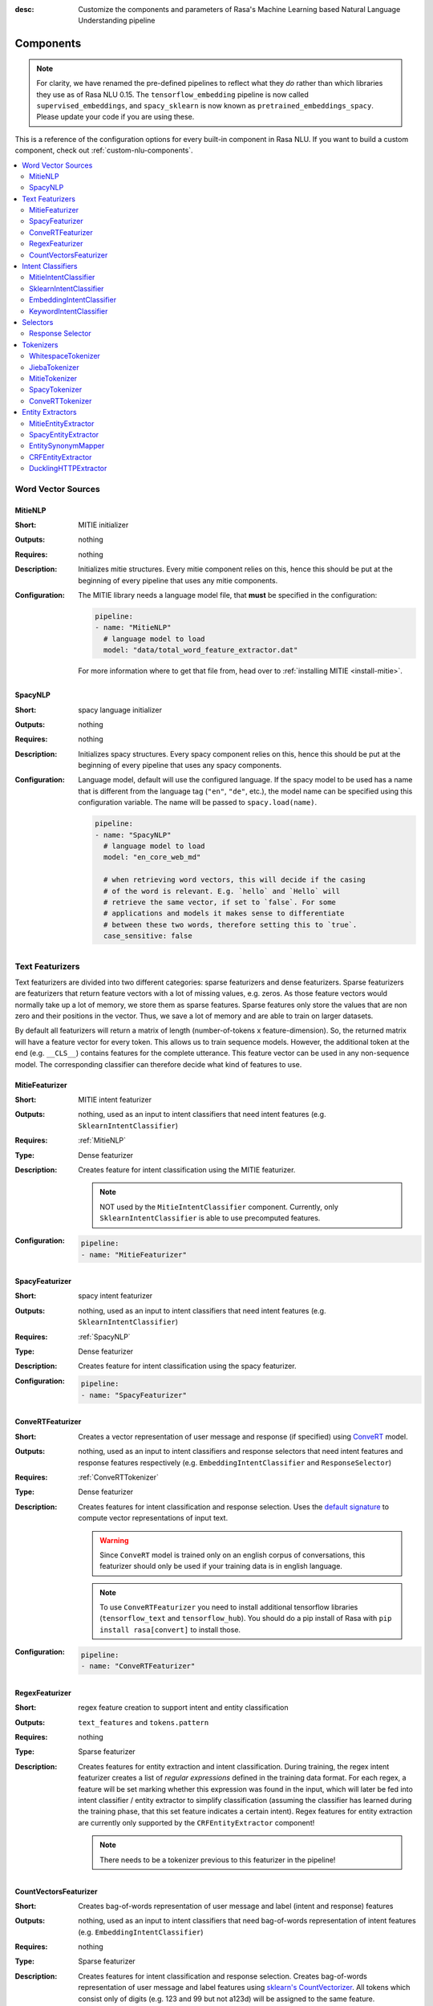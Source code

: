 :desc: Customize the components and parameters of Rasa's Machine Learning based
       Natural Language Understanding pipeline

.. _components:

Components
==========

.. edit-link::

.. note::
   For clarity, we have renamed the pre-defined pipelines to reflect
   what they *do* rather than which libraries they use as of Rasa NLU
   0.15. The ``tensorflow_embedding`` pipeline is now called
   ``supervised_embeddings``, and ``spacy_sklearn`` is now known as
   ``pretrained_embeddings_spacy``. Please update your code if you are using these.

This is a reference of the configuration options for every built-in
component in Rasa NLU. If you want to build a custom component, check
out :ref:`custom-nlu-components`.

.. contents::
   :local:


Word Vector Sources
-------------------

.. _MitieNLP:

MitieNLP
~~~~~~~~

:Short: MITIE initializer
:Outputs: nothing
:Requires: nothing
:Description:
    Initializes mitie structures. Every mitie component relies on this,
    hence this should be put at the beginning
    of every pipeline that uses any mitie components.
:Configuration:
    The MITIE library needs a language model file, that **must** be specified in
    the configuration:

    .. code-block:: yaml

        pipeline:
        - name: "MitieNLP"
          # language model to load
          model: "data/total_word_feature_extractor.dat"

    For more information where to get that file from, head over to
    :ref:`installing MITIE <install-mitie>`.

.. _SpacyNLP:

SpacyNLP
~~~~~~~~

:Short: spacy language initializer
:Outputs: nothing
:Requires: nothing
:Description:
    Initializes spacy structures. Every spacy component relies on this, hence this should be put at the beginning
    of every pipeline that uses any spacy components.
:Configuration:
    Language model, default will use the configured language.
    If the spacy model to be used has a name that is different from the language tag (``"en"``, ``"de"``, etc.),
    the model name can be specified using this configuration variable. The name will be passed to ``spacy.load(name)``.

    .. code-block:: yaml

        pipeline:
        - name: "SpacyNLP"
          # language model to load
          model: "en_core_web_md"

          # when retrieving word vectors, this will decide if the casing
          # of the word is relevant. E.g. `hello` and `Hello` will
          # retrieve the same vector, if set to `false`. For some
          # applications and models it makes sense to differentiate
          # between these two words, therefore setting this to `true`.
          case_sensitive: false

Text Featurizers
----------------

Text featurizers are divided into two different categories: sparse featurizers and dense featurizers.
Sparse featurizers are featurizers that return feature vectors with a lot of missing values, e.g. zeros.
As those feature vectors would normally take up a lot of memory, we store them as sparse features.
Sparse features only store the values that are non zero and their positions in the vector.
Thus, we save a lot of memory and are able to train on larger datasets.

By default all featurizers will return a matrix of length (number-of-tokens x feature-dimension).
So, the returned matrix will have a feature vector for every token.
This allows us to train sequence models.
However, the additional token at the end (e.g. ``__CLS__``) contains features for the complete utterance.
This feature vector can be used in any non-sequence model.
The corresponding classifier can therefore decide what kind of features to use.

MitieFeaturizer
~~~~~~~~~~~~~~~

:Short: MITIE intent featurizer
:Outputs: nothing, used as an input to intent classifiers that need intent features (e.g. ``SklearnIntentClassifier``)
:Requires: :ref:`MitieNLP`
:Type: Dense featurizer
:Description:
    Creates feature for intent classification using the MITIE featurizer.

    .. note::

        NOT used by the ``MitieIntentClassifier`` component. Currently, only ``SklearnIntentClassifier`` is able
        to use precomputed features.

:Configuration:

    .. code-block:: yaml

        pipeline:
        - name: "MitieFeaturizer"



SpacyFeaturizer
~~~~~~~~~~~~~~~

:Short: spacy intent featurizer
:Outputs: nothing, used as an input to intent classifiers that need intent features (e.g. ``SklearnIntentClassifier``)
:Requires: :ref:`SpacyNLP`
:Type: Dense featurizer
:Description:
    Creates feature for intent classification using the spacy featurizer.
:Configuration:

    .. code-block:: yaml

        pipeline:
        - name: "SpacyFeaturizer"


ConveRTFeaturizer
~~~~~~~~~~~~~~~~~

:Short:
    Creates a vector representation of user message and response (if specified) using
    `ConveRT <https://github.com/PolyAI-LDN/polyai-models>`_ model.
:Outputs:
    nothing, used as an input to intent classifiers and response selectors that need intent features and response
    features respectively (e.g. ``EmbeddingIntentClassifier`` and ``ResponseSelector``)
:Requires: :ref:`ConveRTTokenizer`
:Type: Dense featurizer
:Description:
    Creates features for intent classification and response selection.
    Uses the `default signature <https://github.com/PolyAI-LDN/polyai-models#tfhub-signatures>`_ to compute vector
    representations of input text.

    .. warning::
        Since ``ConveRT`` model is trained only on an english corpus of conversations, this featurizer should only
        be used if your training data is in english language.

    .. note::
        To use ``ConveRTFeaturizer`` you need to install additional tensorflow libraries (``tensorflow_text`` and
        ``tensorflow_hub``). You should do a pip install of Rasa with ``pip install rasa[convert]`` to install those.

:Configuration:

    .. code-block:: yaml

        pipeline:
        - name: "ConveRTFeaturizer"


RegexFeaturizer
~~~~~~~~~~~~~~~

:Short: regex feature creation to support intent and entity classification
:Outputs: ``text_features`` and ``tokens.pattern``
:Requires: nothing
:Type: Sparse featurizer
:Description:
    Creates features for entity extraction and intent classification.
    During training, the regex intent featurizer creates a list of `regular expressions` defined in the training
    data format.
    For each regex, a feature will be set marking whether this expression was found in the input, which will later
    be fed into intent classifier / entity extractor to simplify classification (assuming the classifier has learned
    during the training phase, that this set feature indicates a certain intent).
    Regex features for entity extraction are currently only supported by the ``CRFEntityExtractor`` component!

    .. note:: There needs to be a tokenizer previous to this featurizer in the pipeline!


CountVectorsFeaturizer
~~~~~~~~~~~~~~~~~~~~~~

:Short: Creates bag-of-words representation of user message and label (intent and response) features
:Outputs:
   nothing, used as an input to intent classifiers that
   need bag-of-words representation of intent features
   (e.g. ``EmbeddingIntentClassifier``)
:Requires: nothing
:Type: Sparse featurizer
:Description:
    Creates features for intent classification and response selection.
    Creates bag-of-words representation of user message and label features using
    `sklearn's CountVectorizer <http://scikit-learn.org/stable/modules/generated/sklearn.feature_extraction.text.CountVectorizer.html>`_.
    All tokens which consist only of digits (e.g. 123 and 99 but not a123d) will be assigned to the same feature.

    .. note::
        If the words in the model language cannot be split by whitespace,
        a language-specific tokenizer is required in the pipeline before this component
        (e.g. using ``JiebaTokenizer`` for Chinese).

:Configuration:
    See `sklearn's CountVectorizer docs <http://scikit-learn.org/stable/modules/generated/sklearn.feature_extraction.text.CountVectorizer.html>`_
    for detailed description of the configuration parameters.

    This featurizer can be configured to use word or character n-grams, using ``analyzer`` config parameter.
    By default ``analyzer`` is set to ``word`` so word token counts are used as features.
    If you want to use character n-grams, set ``analyzer`` to ``char`` or ``char_wb``.

    .. note::
        Option ‘char_wb’ creates character n-grams only from text inside word boundaries;
        n-grams at the edges of words are padded with space.
        This option can be used to create `Subword Semantic Hashing <https://arxiv.org/abs/1810.07150>`_

    .. note::
        For character n-grams do not forget to increase ``min_ngram`` and ``max_ngram`` parameters.
        Otherwise the vocabulary will contain only single letters

    Handling Out-Of-Vacabulary (OOV) words:

        .. note:: Enabled only if ``analyzer`` is ``word``.

        Since the training is performed on limited vocabulary data, it cannot be guaranteed that during prediction
        an algorithm will not encounter an unknown word (a word that were not seen during training).
        In order to teach an algorithm how to treat unknown words, some words in training data can be substituted
        by generic word ``OOV_token``.
        In this case during prediction all unknown words will be treated as this generic word ``OOV_token``.

        For example, one might create separate intent ``outofscope`` in the training data containing messages of
        different number of ``OOV_token`` s and maybe some additional general words.
        Then an algorithm will likely classify a message with unknown words as this intent ``outofscope``.

        .. note::
            This featurizer creates a bag-of-words representation by **counting** words,
            so the number of ``OOV_token`` in the sentence might be important.

            - ``OOV_token`` set a keyword for unseen words; if training data contains ``OOV_token`` as words in some
              messages, during prediction the words that were not seen during training will be substituted with
              provided ``OOV_token``; if ``OOV_token=None`` (default behaviour) words that were not seen during
              training will be ignored during prediction time;
            - ``OOV_words`` set a list of words to be treated as ``OOV_token`` during training; if a list of words
              that should be treated as Out-Of-Vacabulary is known, it can be set to ``OOV_words`` instead of manually
              changing it in trainig data or using custom preprocessor.

        .. note::
            Providing ``OOV_words`` is optional, training data can contain ``OOV_token`` input manually or by custom
            additional preprocessor.
            Unseen words will be substituted with ``OOV_token`` **only** if this token is present in the training
            data or ``OOV_words`` list is provided.

    Sharing Vocabulary between user message and labels:

        .. note:: Enabled only if ``use_shared_vocab`` is ``True``

        Build a common vocabulary set between tokens in labels and user message.

    .. code-block:: yaml

        pipeline:
        - name: "CountVectorsFeaturizer"
          # whether to use a shared vocab
          "use_shared_vocab": False,
          # whether to use word or character n-grams
          # 'char_wb' creates character n-grams only inside word boundaries
          # n-grams at the edges of words are padded with space.
          analyzer: 'word'  # use 'char' or 'char_wb' for character
          # the parameters are taken from
          # sklearn's CountVectorizer
          # regular expression for tokens
          token_pattern: r'(?u)\b\w\w+\b'
          # remove accents during the preprocessing step
          strip_accents: None  # {'ascii', 'unicode', None}
          # list of stop words
          stop_words: None  # string {'english'}, list, or None (default)
          # min document frequency of a word to add to vocabulary
          # float - the parameter represents a proportion of documents
          # integer - absolute counts
          min_df: 1  # float in range [0.0, 1.0] or int
          # max document frequency of a word to add to vocabulary
          # float - the parameter represents a proportion of documents
          # integer - absolute counts
          max_df: 1.0  # float in range [0.0, 1.0] or int
          # set ngram range
          min_ngram: 1  # int
          max_ngram: 1  # int
          # limit vocabulary size
          max_features: None  # int or None
          # if convert all characters to lowercase
          lowercase: true  # bool
          # handling Out-Of-Vacabulary (OOV) words
          # will be converted to lowercase if lowercase is true
          OOV_token: None  # string or None
          OOV_words: []  # list of strings


Intent Classifiers
------------------


MitieIntentClassifier
~~~~~~~~~~~~~~~~~~~~~

:Short:
    MITIE intent classifier (using a
    `text categorizer <https://github.com/mit-nlp/MITIE/blob/master/examples/python/text_categorizer_pure_model.py>`_)
:Outputs: ``intent``
:Requires: A tokenizer and a featurizer
:Output-Example:

    .. code-block:: json

        {
            "intent": {"name": "greet", "confidence": 0.98343}
        }

:Description:
    This classifier uses MITIE to perform intent classification. The underlying classifier
    is using a multi-class linear SVM with a sparse linear kernel (see
    `MITIE trainer code <https://github.com/mit-nlp/MITIE/blob/master/mitielib/src/text_categorizer_trainer.cpp#L222>`_).

:Configuration:

    .. code-block:: yaml

        pipeline:
        - name: "MitieIntentClassifier"

SklearnIntentClassifier
~~~~~~~~~~~~~~~~~~~~~~~

:Short: sklearn intent classifier
:Outputs: ``intent`` and ``intent_ranking``
:Requires: A featurizer
:Output-Example:

    .. code-block:: json

        {
            "intent": {"name": "greet", "confidence": 0.78343},
            "intent_ranking": [
                {
                    "confidence": 0.1485910906220309,
                    "name": "goodbye"
                },
                {
                    "confidence": 0.08161531595656784,
                    "name": "restaurant_search"
                }
            ]
        }

:Description:
    The sklearn intent classifier trains a linear SVM which gets optimized using a grid search. In addition
    to other classifiers it also provides rankings of the labels that did not "win". The spacy intent classifier
    needs to be preceded by a featurizer in the pipeline. This featurizer creates the features used for the
    classification.

:Configuration:
    During the training of the SVM a hyperparameter search is run to
    find the best parameter set. In the config, you can specify the parameters
    that will get tried

    .. code-block:: yaml

        pipeline:
        - name: "SklearnIntentClassifier"
          # Specifies the list of regularization values to
          # cross-validate over for C-SVM.
          # This is used with the ``kernel`` hyperparameter in GridSearchCV.
          C: [1, 2, 5, 10, 20, 100]
          # Specifies the kernel to use with C-SVM.
          # This is used with the ``C`` hyperparameter in GridSearchCV.
          kernels: ["linear"]

EmbeddingIntentClassifier
~~~~~~~~~~~~~~~~~~~~~~~~~

:Short: Embedding intent classifier
:Outputs: ``intent`` and ``intent_ranking``
:Requires: A featurizer
:Output-Example:

    .. code-block:: json

        {
            "intent": {"name": "greet", "confidence": 0.8343},
            "intent_ranking": [
                {
                    "confidence": 0.385910906220309,
                    "name": "goodbye"
                },
                {
                    "confidence": 0.28161531595656784,
                    "name": "restaurant_search"
                }
            ]
        }

:Description:
    The embedding intent classifier embeds user inputs and intent labels into the same space.
    Supervised embeddings are trained by maximizing similarity between them.
    This algorithm is based on `StarSpace <https://arxiv.org/abs/1709.03856>`_.
    However, in this implementation the loss function is slightly different and
    additional hidden layers are added together with dropout.
    This algorithm also provides similarity rankings of the labels that did not "win".

    The embedding intent classifier needs to be preceded by a featurizer in the pipeline.
    This featurizer creates the features used for the embeddings.
    It is recommended to use ``CountVectorsFeaturizer`` that can be optionally preceded
    by ``SpacyNLP`` and ``SpacyTokenizer``.

    .. note:: If during prediction time a message contains **only** words unseen during training,
              and no Out-Of-Vacabulary preprocessor was used,
              empty intent ``None`` is predicted with confidence ``0.0``.

:Configuration:

    The algorithm also has hyperparameters to control:

        - neural network's architecture:

            - ``hidden_layers_sizes_a`` sets a list of hidden layer sizes before
              the embedding layer for user inputs, the number of hidden layers
              is equal to the length of the list
            - ``hidden_layers_sizes_b`` sets a list of hidden layer sizes before
              the embedding layer for intent labels, the number of hidden layers
              is equal to the length of the list
            - ``share_hidden`` if set to True, shares the hidden layers between user inputs and intent label

        - training:

            - ``batch_size`` sets the number of training examples in one
              forward/backward pass, the higher the batch size, the more
              memory space you'll need;
            - ``batch_strategy`` sets the type of batching strategy,
              it should be either ``sequence`` or ``balanced``;
            - ``epochs`` sets the number of times the algorithm will see
              training data, where one ``epoch`` equals one forward pass and
              one backward pass of all the training examples;
            - ``random_seed`` if set to any int will get reproducible
              training results for the same inputs;

        - embedding:

            - ``embed_dim`` sets the dimension of embedding space;
            - ``num_neg`` sets the number of incorrect intent labels,
              the algorithm will minimize their similarity to the user
              input during training;
            - ``similarity_type`` sets the type of the similarity,
              it should be either ``auto``, ``cosine`` or ``inner``,
              if ``auto``, it will be set depending on ``loss_type``,
              ``inner`` for ``softmax``, ``cosine`` for ``margin``;
            - ``loss_type`` sets the type of the loss function,
              it should be either ``softmax`` or ``margin``;
            - ``ranking_length`` defines the number of top confidences over
              which to normalize ranking results if ``loss_type: "softmax"``;
              to turn off normalization set it to 0
            - ``mu_pos`` controls how similar the algorithm should try
              to make embedding vectors for correct intent labels,
              used only if ``loss_type`` is set to ``margin``;
            - ``mu_neg`` controls maximum negative similarity for
              incorrect intents,
              used only if ``loss_type`` is set to ``margin``;
            - ``use_max_sim_neg`` if ``true`` the algorithm only
              minimizes maximum similarity over incorrect intent labels,
              used only if ``loss_type`` is set to ``margin``;
            - ``scale_loss`` if ``true`` the algorithm will downscale the loss
              for examples where correct label is predicted with high confidence,
              used only if ``loss_type`` is set to ``softmax``;

        - regularization:

            - ``C2`` sets the scale of L2 regularization
            - ``C_emb`` sets the scale of how important is to minimize
              the maximum similarity between embeddings of different intent labels;
            - ``droprate`` sets the dropout rate, it should be
              between ``0`` and ``1``, e.g. ``droprate=0.1``
              would drop out ``10%`` of input units;

    .. note:: For ``cosine`` similarity ``mu_pos`` and ``mu_neg`` should be between ``-1`` and ``1``.

    .. note:: There is an option to use linearly increasing batch size. The idea comes from
              `<https://arxiv.org/abs/1711.00489>`_.
              In order to do it pass a list to ``batch_size``, e.g. ``"batch_size": [64, 256]`` (default behaviour).
              If constant ``batch_size`` is required, pass an ``int``, e.g. ``"batch_size": 64``.

    In the config, you can specify these parameters.
    The default values are defined in ``EmbeddingIntentClassifier.defaults``:

    .. literalinclude:: ../../rasa/nlu/classifiers/embedding_intent_classifier.py
       :dedent: 4
       :start-after: # default properties (DOC MARKER - don't remove)
       :end-before: # end default properties (DOC MARKER - don't remove)

    .. note:: Parameter ``mu_neg`` is set to a negative value to mimic the original
              starspace algorithm in the case ``mu_neg = mu_pos`` and ``use_max_sim_neg = False``.
              See `starspace paper <https://arxiv.org/abs/1709.03856>`_ for details.


.. _keyword_intent_classifier:

KeywordIntentClassifier
~~~~~~~~~~~~~~~~~~~~~~~

:Short: Simple keyword matching intent classifier, intended for small, short-term projects.
:Outputs: ``intent``
:Requires: nothing

:Output-Example:

    .. code-block:: json

        {
            "intent": {"name": "greet", "confidence": 1.0}
        }

:Description:
    This classifier works by searching a message for keywords.
    The matching is case sensitive by default and searches only for exact matches of the keyword-string in the user
    message.
    The keywords for an intent are the examples of that intent in the NLU training data.
    This means the entire example is the keyword, not the individual words in the example.

    .. note:: This classifier is intended only for small projects or to get started. If
              you have few NLU training data you can use one of our pipelines
              :ref:`choosing-a-pipeline`.

:Configuration:

    .. code-block:: yaml

        pipeline:
        - name: "KeywordIntentClassifier"
          case_sensitive: True

Selectors
----------

.. _response-selector:

Response Selector
~~~~~~~~~~~~~~~~~~

:Short: Response Selector
:Outputs: A dictionary with key as ``direct_response_intent`` and value containing ``response`` and ``ranking``
:Requires: A featurizer

:Output-Example:

    .. code-block:: json

        {
            "text": "What is the recommend python version to install?",
            "entities": [],
            "intent": {"confidence": 0.6485910906220309, "name": "faq"},
            "intent_ranking": [
                {"confidence": 0.6485910906220309, "name": "faq"},
                {"confidence": 0.1416153159565678, "name": "greet"}
            ],
            "response_selector": {
              "faq": {
                "response": {"confidence": 0.7356462617, "name": "Supports 3.5, 3.6 and 3.7, recommended version is 3.6"},
                "ranking": [
                    {"confidence": 0.7356462617, "name": "Supports 3.5, 3.6 and 3.7, recommended version is 3.6"},
                    {"confidence": 0.2134543431, "name": "You can ask me about how to get started"}
                ]
              }
            }
        }

:Description:

    Response Selector component can be used to build a response retrieval model to directly predict a bot response from
    a set of candidate responses. The prediction of this model is used by :ref:`retrieval-actions`.
    It embeds user inputs and response labels into the same space and follows the exact same
    neural network architecture and optimization as the ``EmbeddingIntentClassifier``.

    The response selector needs to be preceded by a featurizer in the pipeline.
    This featurizer creates the features used for the embeddings.
    It is recommended to use ``CountVectorsFeaturizer`` that can be optionally preceded
    by ``SpacyNLP``.

    .. note:: If during prediction time a message contains **only** words unseen during training,
              and no Out-Of-Vacabulary preprocessor was used,
              empty response ``None`` is predicted with confidence ``0.0``.

:Configuration:

    The algorithm includes all the hyperparameters that ``EmbeddingIntentClassifier`` uses.
    In addition, the component can also be configured to train a response selector for a particular retrieval intent

        - ``retrieval_intent``: sets the name of the intent for which this response selector model is trained. Default ``None``

    In the config, you can specify these parameters.
    The default values are defined in ``ResponseSelector.defaults``:

    .. literalinclude:: ../../rasa/nlu/selectors/embedding_response_selector.py
       :dedent: 4
       :start-after: # default properties (DOC MARKER - don't remove)
       :end-before: # end default properties (DOC MARKER - don't remove)

.. _tokenizers:

Tokenizers
----------

If you want to split intents into multiple labels, e.g. for predicting multiple intents or for
modeling hierarchical intent structure, use these flags with any tokenizer:

- ``intent_tokenization_flag`` indicates whether to tokenize intent labels or not. By default this flag is set to
  ``False``, intent will not be tokenized.
- ``intent_split_symbol`` sets the delimiter string to split the intent labels, default is underscore
  (``_``).

    .. note:: All tokenizer add an additional token ``__CLS__`` to the end of the list of tokens when tokenizing
              text and responses.

WhitespaceTokenizer
~~~~~~~~~~~~~~~~~~~

:Short: Tokenizer using whitespaces as a separator
:Outputs: nothing
:Requires: nothing
:Description:
    Creates a token for every whitespace separated character sequence. Can be used to define tokens for the MITIE entity
    extractor.
:Configuration:
    Make the tokenizer not case sensitive by adding the ``case_sensitive: false`` option. Default being ``case_sensitive: true``.

    .. code-block:: yaml

        pipeline:
        - name: "WhitespaceTokenizer"
          case_sensitive: false

JiebaTokenizer
~~~~~~~~~~~~~~

:Short: Tokenizer using Jieba for Chinese language
:Outputs: nothing
:Requires: nothing
:Description:
    Creates tokens using the Jieba tokenizer specifically for Chinese
    language. For language other than Chinese, Jieba will work as
    ``WhitespaceTokenizer``. Can be used to define tokens for the
    MITIE entity extractor. Make sure to install Jieba, ``pip install jieba``.
:Configuration:
    User's custom dictionary files can be auto loaded by specific the files' directory path via ``dictionary_path``

    .. code-block:: yaml

        pipeline:
        - name: "JiebaTokenizer"
          dictionary_path: "path/to/custom/dictionary/dir"

If the ``dictionary_path`` is ``None`` (the default), then no custom dictionary will be used.

MitieTokenizer
~~~~~~~~~~~~~~

:Short: Tokenizer using MITIE
:Outputs: nothing
:Requires: :ref:`MitieNLP`
:Description:
    Creates tokens using the MITIE tokenizer. Can be used to define
    tokens for the MITIE entity extractor.
:Configuration:

    .. code-block:: yaml

        pipeline:
        - name: "MitieTokenizer"

SpacyTokenizer
~~~~~~~~~~~~~~

:Short: Tokenizer using spacy
:Outputs: nothing
:Requires: :ref:`SpacyNLP`
:Description:
    Creates tokens using the spacy tokenizer. Can be used to define
    tokens for the MITIE entity extractor.

.. _ConveRTTokenizer:

ConveRTTokenizer
~~~~~~~~~~~~~~~~

:Short: Tokenizer using ConveRT
:Outputs: nothing
:Requires: nothing
:Description:
    Creates tokens using the ConveRT tokenizer. Must be used whenever the ``ConveRTFeaturizer`` is used.



Entity Extractors
-----------------

MitieEntityExtractor
~~~~~~~~~~~~~~~~~~~~

:Short: MITIE entity extraction (using a `MITIE NER trainer <https://github.com/mit-nlp/MITIE/blob/master/mitielib/src/ner_trainer.cpp>`_)
:Outputs: appends ``entities``
:Requires: :ref:`MitieNLP`
:Output-Example:

    .. code-block:: json

        {
            "entities": [{"value": "New York City",
                          "start": 20,
                          "end": 33,
                          "confidence": null,
                          "entity": "city",
                          "extractor": "MitieEntityExtractor"}]
        }

:Description:
    This uses the MITIE entity extraction to find entities in a message. The underlying classifier
    is using a multi class linear SVM with a sparse linear kernel and custom features.
    The MITIE component does not provide entity confidence values.
:Configuration:

    .. code-block:: yaml

        pipeline:
        - name: "MitieEntityExtractor"

.. _SpacyEntityExtractor:

SpacyEntityExtractor
~~~~~~~~~~~~~~~~~~~~

:Short: spaCy entity extraction
:Outputs: appends ``entities``
:Requires: :ref:`SpacyNLP`
:Output-Example:

    .. code-block:: json

        {
            "entities": [{"value": "New York City",
                          "start": 20,
                          "end": 33,
                          "entity": "city",
                          "confidence": null,
                          "extractor": "SpacyEntityExtractor"}]
        }

:Description:
    Using spaCy this component predicts the entities of a message. spacy uses a statistical BILOU transition model.
    As of now, this component can only use the spacy builtin entity extraction models and can not be retrained.
    This extractor does not provide any confidence scores.

:Configuration:
    Configure which dimensions, i.e. entity types, the spacy component
    should extract. A full list of available dimensions can be found in
    the `spaCy documentation <https://spacy.io/api/annotation#section-named-entities>`_.
    Leaving the dimensions option unspecified will extract all available dimensions.

    .. code-block:: yaml

        pipeline:
        - name: "SpacyEntityExtractor"
          # dimensions to extract
          dimensions: ["PERSON", "LOC", "ORG", "PRODUCT"]


EntitySynonymMapper
~~~~~~~~~~~~~~~~~~~


:Short: Maps synonymous entity values to the same value.
:Outputs: modifies existing entities that previous entity extraction components found
:Requires: nothing
:Description:
    If the training data contains defined synonyms (by using the ``value`` attribute on the entity examples).
    this component will make sure that detected entity values will be mapped to the same value. For example,
    if your training data contains the following examples:

    .. code-block:: json

        [{
          "text": "I moved to New York City",
          "intent": "inform_relocation",
          "entities": [{"value": "nyc",
                        "start": 11,
                        "end": 24,
                        "entity": "city",
                       }]
        },
        {
          "text": "I got a new flat in NYC.",
          "intent": "inform_relocation",
          "entities": [{"value": "nyc",
                        "start": 20,
                        "end": 23,
                        "entity": "city",
                       }]
        }]

    This component will allow you to map the entities ``New York City`` and ``NYC`` to ``nyc``. The entitiy
    extraction will return ``nyc`` even though the message contains ``NYC``. When this component changes an
    exisiting entity, it appends itself to the processor list of this entity.

CRFEntityExtractor
~~~~~~~~~~~~~~~~~~

:Short: conditional random field entity extraction
:Outputs: appends ``entities``
:Requires: A tokenizer
:Output-Example:

    .. code-block:: json

        {
            "entities": [{"value":"New York City",
                          "start": 20,
                          "end": 33,
                          "entity": "city",
                          "confidence": 0.874,
                          "extractor": "CRFEntityExtractor"}]
        }

:Description:
    This component implements conditional random fields to do named entity recognition.
    CRFs can be thought of as an undirected Markov chain where the time steps are words
    and the states are entity classes. Features of the words (capitalisation, POS tagging,
    etc.) give probabilities to certain entity classes, as are transitions between
    neighbouring entity tags: the most likely set of tags is then calculated and returned.
    If POS features are used (pos or pos2), spaCy has to be installed. If you want to use
    additional features, such as pre-trained word embeddings, from any provided dense
    featurizer, use ``"text_dense_features"``.
:Configuration:
   .. code-block:: yaml

        pipeline:
        - name: "CRFEntityExtractor"
          # The features are a ``[before, word, after]`` array with
          # before, word, after holding keys about which
          # features to use for each word, for example, ``"title"``
          # in array before will have the feature
          # "is the preceding word in title case?".
          # Available features are:
          # ``low``, ``title``, ``suffix5``, ``suffix3``, ``suffix2``,
          # ``suffix1``, ``pos``, ``pos2``, ``prefix5``, ``prefix2``,
          # ``bias``, ``upper``, ``digit``, ``pattern``, and ``text_dense_features``
          features: [["low", "title"], ["bias", "suffix3"], ["upper", "pos", "pos2"]]

          # The flag determines whether to use BILOU tagging or not. BILOU
          # tagging is more rigorous however
          # requires more examples per entity. Rule of thumb: use only
          # if more than 100 examples per entity.
          BILOU_flag: true

          # This is the value given to sklearn_crfcuite.CRF tagger before training.
          max_iterations: 50

          # This is the value given to sklearn_crfcuite.CRF tagger before training.
          # Specifies the L1 regularization coefficient.
          L1_c: 0.1

          # This is the value given to sklearn_crfcuite.CRF tagger before training.
          # Specifies the L2 regularization coefficient.
          L2_c: 0.1

.. _DucklingHTTPExtractor:

DucklingHTTPExtractor
~~~~~~~~~~~~~~~~~~~~~

:Short: Duckling lets you extract common entities like dates,
        amounts of money, distances, and others in a number of languages.
:Outputs: appends ``entities``
:Requires: nothing
:Output-Example:

    .. code-block:: json

        {
            "entities": [{"end": 53,
                          "entity": "time",
                          "start": 48,
                          "value": "2017-04-10T00:00:00.000+02:00",
                          "confidence": 1.0,
                          "extractor": "DucklingHTTPExtractor"}]
        }

:Description:
    To use this component you need to run a duckling server. The easiest
    option is to spin up a docker container using
    ``docker run -p 8000:8000 rasa/duckling``.

    Alternatively, you can `install duckling directly on your
    machine <https://github.com/facebook/duckling#quickstart>`_ and start the server.

    Duckling allows to recognize dates, numbers, distances and other structured entities
    and normalizes them.
    Please be aware that duckling tries to extract as many entity types as possible without
    providing a ranking. For example, if you specify both ``number`` and ``time`` as dimensions
    for the duckling component, the component will extract two entities: ``10`` as a number and
    ``in 10 minutes`` as a time from the text ``I will be there in 10 minutes``. In such a
    situation, your application would have to decide which entity type is be the correct one.
    The extractor will always return `1.0` as a confidence, as it is a rule
    based system.

:Configuration:
    Configure which dimensions, i.e. entity types, the duckling component
    should extract. A full list of available dimensions can be found in
    the `duckling documentation <https://duckling.wit.ai/>`_.
    Leaving the dimensions option unspecified will extract all available dimensions.

    .. code-block:: yaml

        pipeline:
        - name: "DucklingHTTPExtractor"
          # url of the running duckling server
          url: "http://localhost:8000"
          # dimensions to extract
          dimensions: ["time", "number", "amount-of-money", "distance"]
          # allows you to configure the locale, by default the language is
          # used
          locale: "de_DE"
          # if not set the default timezone of Duckling is going to be used
          # needed to calculate dates from relative expressions like "tomorrow"
          timezone: "Europe/Berlin"
          # Timeout for receiving response from http url of the running duckling server
          # if not set the default timeout of duckling http url is set to 3 seconds.
          timeout : 3

